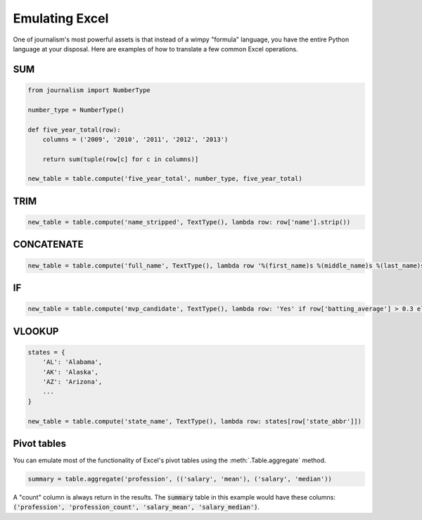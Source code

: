 ===============
Emulating Excel
===============

One of journalism's most powerful assets is that instead of a wimpy "formula" language, you have the entire Python language at your disposal. Here are examples of how to translate a few common Excel operations.

SUM
===

.. code-block:: python

    from journalism import NumberType

    number_type = NumberType()

    def five_year_total(row):
        columns = ('2009', '2010', '2011', '2012', '2013')

        return sum(tuple(row[c] for c in columns)]

    new_table = table.compute('five_year_total', number_type, five_year_total)  

TRIM
====

.. code-block:: python

    new_table = table.compute('name_stripped', TextType(), lambda row: row['name'].strip())

CONCATENATE
===========

.. code-block:: python

    new_table = table.compute('full_name', TextType(), lambda row '%(first_name)s %(middle_name)s %(last_name)s' % row) 

IF
==

.. code-block:: python

    new_table = table.compute('mvp_candidate', TextType(), lambda row: 'Yes' if row['batting_average'] > 0.3 else 'No'

VLOOKUP
=======

.. code-block:: python

    states = {
        'AL': 'Alabama',
        'AK': 'Alaska',
        'AZ': 'Arizona',
        ...
    }

    new_table = table.compute('state_name', TextType(), lambda row: states[row['state_abbr']]) 

Pivot tables
============

You can emulate most of the functionality of Excel's pivot tables using the :meth:`.Table.aggregate` method.

.. code-block:: python

    summary = table.aggregate('profession', (('salary', 'mean'), ('salary', 'median')) 

A "count" column is always return in the results. The :code:`summary` table in this example would have these columns: :code:`('profession', 'profession_count', 'salary_mean', 'salary_median')`.

